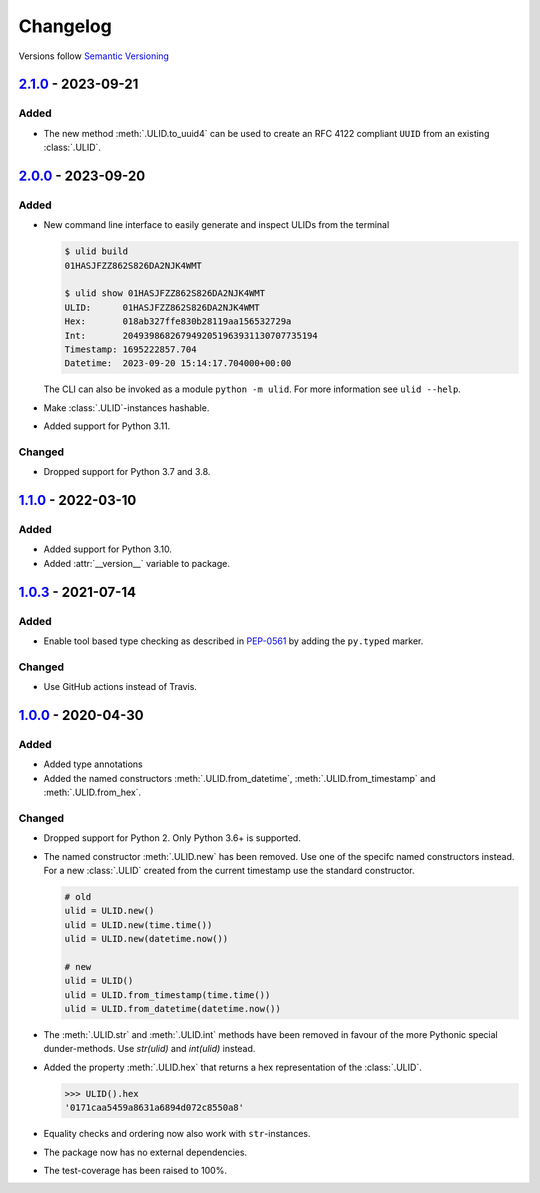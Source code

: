 .. _changelog:

Changelog
=========

Versions follow `Semantic Versioning <http://www.semver.org>`_

`2.1.0`_ - 2023-09-21
---------------------

Added
~~~~~
* The new method :meth:`.ULID.to_uuid4` can be used to create an RFC 4122 compliant ``UUID`` from
  an existing :class:`.ULID`.


`2.0.0`_ - 2023-09-20
---------------------

Added
~~~~~
* New command line interface to easily generate and inspect ULIDs from the terminal

  .. code-block:: bash

    $ ulid build
    01HASJFZZ862S826DA2NJK4WMT

    $ ulid show 01HASJFZZ862S826DA2NJK4WMT
    ULID:      01HASJFZZ862S826DA2NJK4WMT
    Hex:       018ab327ffe830b28119aa156532729a
    Int:       2049398682679492051963931130707735194
    Timestamp: 1695222857.704
    Datetime:  2023-09-20 15:14:17.704000+00:00

  The CLI can also be invoked as a module ``python -m ulid``.
  For more information see ``ulid --help``.

* Make :class:`.ULID`-instances hashable.
* Added support for Python 3.11.


Changed
~~~~~~~
* Dropped support for Python 3.7 and 3.8.


`1.1.0`_ - 2022-03-10
---------------------

Added
~~~~~
* Added support for Python 3.10.
* Added :attr:`__version__` variable to package.


`1.0.3`_ - 2021-07-14
---------------------

Added
~~~~~
* Enable tool based type checking as described in `PEP-0561`_ by adding the ``py.typed`` marker.

Changed
~~~~~~~
* Use GitHub actions instead of Travis.


`1.0.0`_ - 2020-04-30
---------------------

Added
~~~~~
* Added type annotations
* Added the named constructors :meth:`.ULID.from_datetime`, :meth:`.ULID.from_timestamp` and
  :meth:`.ULID.from_hex`.

Changed
~~~~~~~
* Dropped support for Python 2. Only Python 3.6+ is supported.
* The named constructor :meth:`.ULID.new` has been removed. Use one of the specifc named
  constructors instead. For a new :class:`.ULID` created from the current timestamp use the
  standard constructor.

  .. code-block:: python

    # old
    ulid = ULID.new()
    ulid = ULID.new(time.time())
    ulid = ULID.new(datetime.now())

    # new
    ulid = ULID()
    ulid = ULID.from_timestamp(time.time())
    ulid = ULID.from_datetime(datetime.now())

* The :meth:`.ULID.str` and :meth:`.ULID.int` methods have been removed in favour of the more
  Pythonic special dunder-methods. Use `str(ulid)` and `int(ulid)` instead.
* Added the property :meth:`.ULID.hex` that returns a hex representation of the :class:`.ULID`.

  .. code-block:: python

    >>> ULID().hex
    '0171caa5459a8631a6894d072c8550a8'

* Equality checks and ordering now also work with ``str``-instances.
* The package now has no external dependencies.
* The test-coverage has been raised to 100%.

.. _2.1.0: https://github.com/mdomke/python-ulid/compare/2.0.0...2.1.0
.. _2.0.0: https://github.com/mdomke/python-ulid/compare/1.1.0...2.0.0
.. _1.1.0: https://github.com/mdomke/python-ulid/compare/1.0.3...1.1.0
.. _1.0.3: https://github.com/mdomke/python-ulid/compare/1.0.2...1.0.3
.. _1.0.0: https://github.com/mdomke/python-ulid/compare/0.2.0...1.0.0

.. _PEP-0561: https://www.python.org/dev/peps/pep-0561/#packaging-type-information
